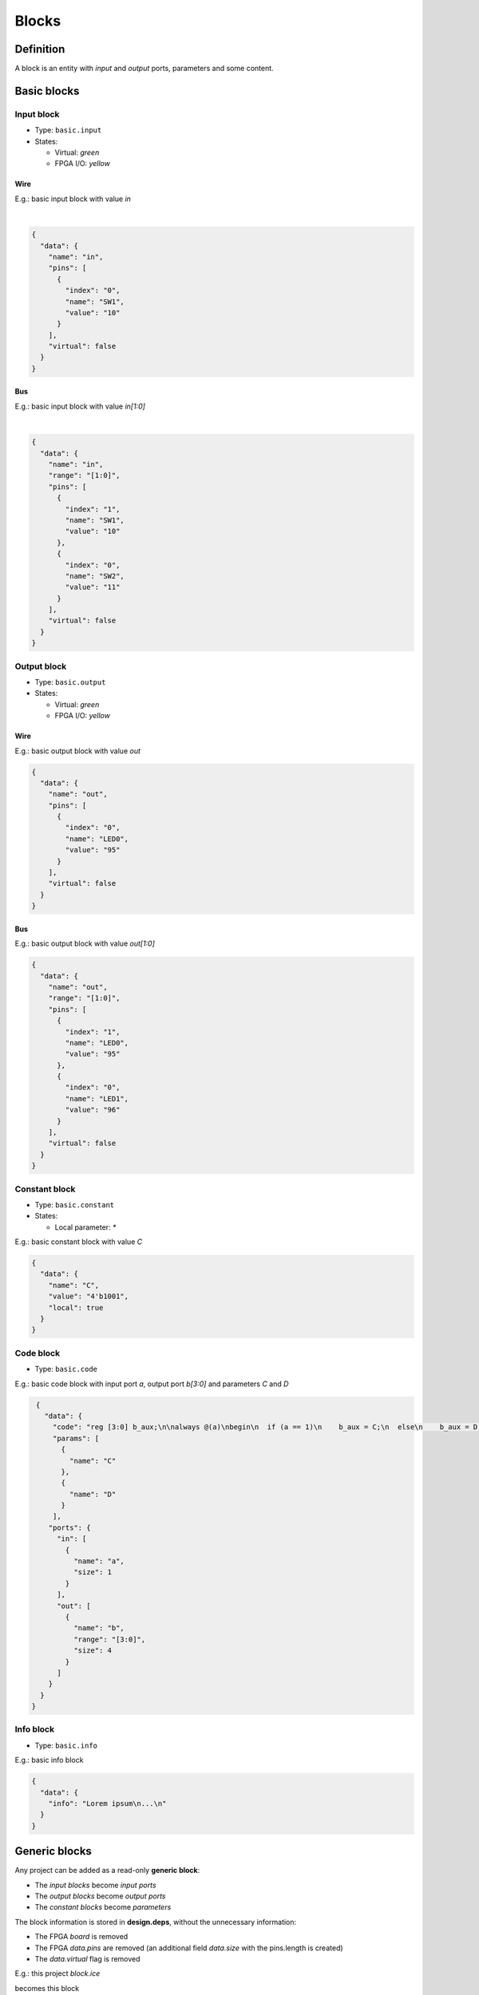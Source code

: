 .. sec-blocks

Blocks
======

Definition
----------

A block is an entity with *input* and *output* ports, parameters and some content.

  .. image:: ../resources/images/blocks/definition.png

Basic blocks
------------

Input block
```````````

* Type: ``basic.input``
* States:

  * Virtual: *green*
  * FPGA I/O: *yellow*

Wire
~~~~

E.g.: basic input block with value *in*

.. image:: ../resources/images/blocks/basic-input.png

|

.. code-block:: json

   {
     "data": {
       "name": "in",
       "pins": [
         {
           "index": "0",
           "name": "SW1",
           "value": "10"
         }
       ],
       "virtual": false
     }
   }

Bus
~~~

E.g.: basic input block with value *in[1:0]*

.. image:: ../resources/images/blocks/basic-input-bus.png

|

.. code-block:: json

    {
      "data": {
        "name": "in",
        "range": "[1:0]",
        "pins": [
          {
            "index": "1",
            "name": "SW1",
            "value": "10"
          },
          {
            "index": "0",
            "name": "SW2",
            "value": "11"
          }
        ],
        "virtual": false
      }
    }

Output block
````````````

* Type: ``basic.output``
* States:

  * Virtual: *green*
  * FPGA I/O: *yellow*

Wire
~~~~

E.g.: basic output block with value *out*

.. image:: ../resources/images/blocks/basic-output.png

.. code-block:: json

   {
     "data": {
       "name": "out",
       "pins": [
         {
           "index": "0",
           "name": "LED0",
           "value": "95"
         }
       ],
       "virtual": false
     }
   }

Bus
~~~

E.g.: basic output block with value *out[1:0]*

.. image:: ../resources/images/blocks/basic-output-bus.png

.. code-block:: json

    {
      "data": {
        "name": "out",
        "range": "[1:0]",
        "pins": [
          {
            "index": "1",
            "name": "LED0",
            "value": "95"
          },
          {
            "index": "0",
            "name": "LED1",
            "value": "96"
          }
        ],
        "virtual": false
      }
    }

Constant block
``````````````

* Type: ``basic.constant``
* States:

  * Local parameter: *\**

E.g.: basic constant block with value *C*

.. image:: ../resources/images/blocks/basic-constant.png

.. code-block:: json

   {
     "data": {
       "name": "C",
       "value": "4'b1001",
       "local": true
     }
   }

Code block
``````````

* Type: ``basic.code``

E.g.: basic code block with input port *a*, output port *b[3:0]* and parameters *C* and *D*

.. image:: ../resources/images/blocks/basic-code.png

.. code-block:: json

   {
     "data": {
       "code": "reg [3:0] b_aux;\n\nalways @(a)\nbegin\n  if (a == 1)\n    b_aux = C;\n  else\n    b_aux = D;\nend\n\nassign b = b_aux;\n",
       "params": [
         {
           "name": "C"
         },
         {
           "name": "D"
         }
       ],
      "ports": {
        "in": [
          {
            "name": "a",
            "size": 1
          }
        ],
        "out": [
          {
            "name": "b",
            "range": "[3:0]",
            "size": 4
          }
        ]
      }
    }
  }

Info block
``````````

* Type: ``basic.info``

E.g.: basic info block

.. image:: ../resources/images/blocks/basic-info.png

.. code-block:: json

   {
     "data": {
       "info": "Lorem ipsum\n...\n"
     }
   }

Generic blocks
--------------

Any project can be added as a read-only **generic block**:

* The *input blocks* become *input ports*
* The *output blocks* become *output ports*
* The *constant blocks* become *parameters*

The block information is stored in **design.deps**, without the unnecessary information:

* The FPGA *board* is removed
* The FPGA *data.pins* are removed (an additional field *data.size* with the pins.length is created)
* The *data.virtual* flag is removed

E.g.: this project *block.ice*

.. image:: ../resources/images/blocks/generic-project.png

becomes this block

.. image:: ../resources/images/blocks/generic-block.png

.. container:: toggle

    .. container:: header

        **Show/Hide code**

    |

    .. literalinclude:: ../resources/samples/block.ice
       :language: json

|
